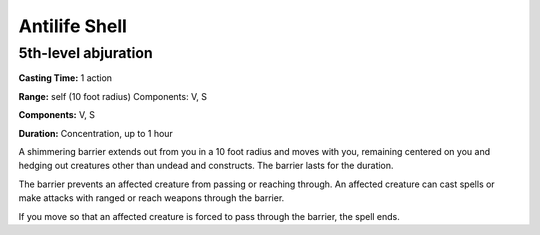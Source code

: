 
.. _srd:antilife-shell:

Antilife Shell
-------------------------------------------------------------

5th-level abjuration
^^^^^^^^^^^^^^^^^^^^

**Casting Time:** 1 action

**Range:** self (10 foot radius) Components: V, S

**Components:** V, S

**Duration:** Concentration, up to 1 hour

A shimmering barrier extends out from you in a 10 foot radius and moves
with you, remaining centered on you and hedging out creatures other than
undead and constructs. The barrier lasts for the duration.

The barrier prevents an affected creature from passing or reaching
through. An affected creature can cast spells or make attacks with
ranged or reach weapons through the barrier.

If you move so that an affected creature is forced to pass through the
barrier, the spell ends.
